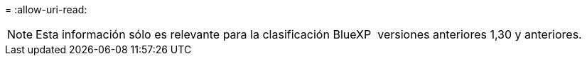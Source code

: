 = 
:allow-uri-read: 



NOTE: Esta información sólo es relevante para la clasificación BlueXP  versiones anteriores 1,30 y anteriores.
